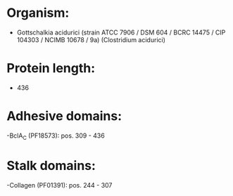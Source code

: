 * Organism:
- Gottschalkia acidurici (strain ATCC 7906 / DSM 604 / BCRC 14475 / CIP 104303 / NCIMB 10678 / 9a) (Clostridium acidurici)
* Protein length:
- 436
* Adhesive domains:
-BclA_C (PF18573): pos. 309 - 436
* Stalk domains:
-Collagen (PF01391): pos. 244 - 307


